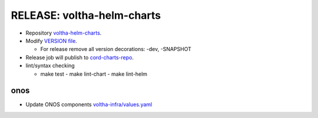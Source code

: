 RELEASE: voltha-helm-charts
===========================

- Repository `voltha-helm-charts <https://gerrit.opencord.org/plugins/gitiles/voltha-helm-charts/+/refs/heads/master>`_.
- Modify `VERSION file <https://gerrit.opencord.org/plugins/gitiles/voltha-helm-charts/+/refs/heads/master/VERSION>`_.

  - For release remove all version decorations: -dev, -SNAPSHOT

- Release job will publish to `cord-charts-repo <https://gerrit.opencord.org/plugins/gitiles/cord-charts-repo/+/refs/heads/master>`_.

- lint/syntax checking

  - make test
    - make lint-chart
    - make lint-helm

onos
----

- Update ONOS components `voltha-infra/values.yaml <https://gerrit.opencord.org/plugins/gitiles/voltha-helm-charts/+/refs/heads/master/voltha-infra/values.yaml>`_

